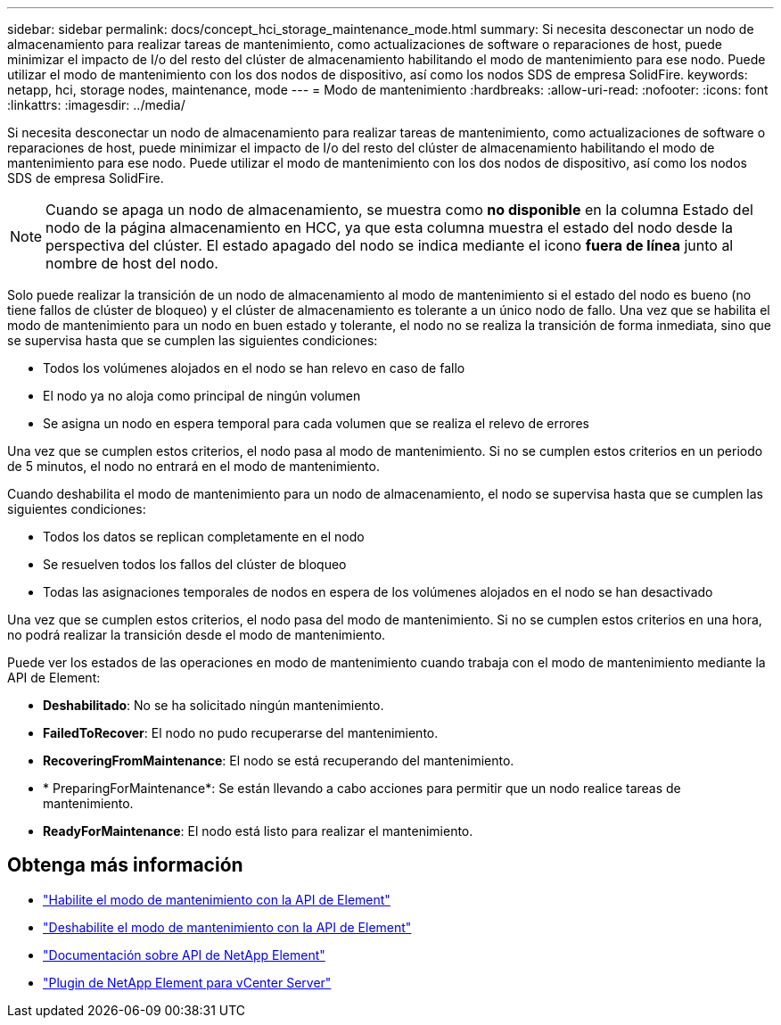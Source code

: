 ---
sidebar: sidebar 
permalink: docs/concept_hci_storage_maintenance_mode.html 
summary: Si necesita desconectar un nodo de almacenamiento para realizar tareas de mantenimiento, como actualizaciones de software o reparaciones de host, puede minimizar el impacto de I/o del resto del clúster de almacenamiento habilitando el modo de mantenimiento para ese nodo. Puede utilizar el modo de mantenimiento con los dos nodos de dispositivo, así como los nodos SDS de empresa SolidFire. 
keywords: netapp, hci, storage nodes, maintenance, mode 
---
= Modo de mantenimiento
:hardbreaks:
:allow-uri-read: 
:nofooter: 
:icons: font
:linkattrs: 
:imagesdir: ../media/


[role="lead"]
Si necesita desconectar un nodo de almacenamiento para realizar tareas de mantenimiento, como actualizaciones de software o reparaciones de host, puede minimizar el impacto de I/o del resto del clúster de almacenamiento habilitando el modo de mantenimiento para ese nodo. Puede utilizar el modo de mantenimiento con los dos nodos de dispositivo, así como los nodos SDS de empresa SolidFire.


NOTE: Cuando se apaga un nodo de almacenamiento, se muestra como *no disponible* en la columna Estado del nodo de la página almacenamiento en HCC, ya que esta columna muestra el estado del nodo desde la perspectiva del clúster. El estado apagado del nodo se indica mediante el icono *fuera de línea* junto al nombre de host del nodo.

Solo puede realizar la transición de un nodo de almacenamiento al modo de mantenimiento si el estado del nodo es bueno (no tiene fallos de clúster de bloqueo) y el clúster de almacenamiento es tolerante a un único nodo de fallo. Una vez que se habilita el modo de mantenimiento para un nodo en buen estado y tolerante, el nodo no se realiza la transición de forma inmediata, sino que se supervisa hasta que se cumplen las siguientes condiciones:

* Todos los volúmenes alojados en el nodo se han relevo en caso de fallo
* El nodo ya no aloja como principal de ningún volumen
* Se asigna un nodo en espera temporal para cada volumen que se realiza el relevo de errores


Una vez que se cumplen estos criterios, el nodo pasa al modo de mantenimiento. Si no se cumplen estos criterios en un periodo de 5 minutos, el nodo no entrará en el modo de mantenimiento.

Cuando deshabilita el modo de mantenimiento para un nodo de almacenamiento, el nodo se supervisa hasta que se cumplen las siguientes condiciones:

* Todos los datos se replican completamente en el nodo
* Se resuelven todos los fallos del clúster de bloqueo
* Todas las asignaciones temporales de nodos en espera de los volúmenes alojados en el nodo se han desactivado


Una vez que se cumplen estos criterios, el nodo pasa del modo de mantenimiento. Si no se cumplen estos criterios en una hora, no podrá realizar la transición desde el modo de mantenimiento.

Puede ver los estados de las operaciones en modo de mantenimiento cuando trabaja con el modo de mantenimiento mediante la API de Element:

* *Deshabilitado*: No se ha solicitado ningún mantenimiento.
* *FailedToRecover*: El nodo no pudo recuperarse del mantenimiento.
* *RecoveringFromMaintenance*: El nodo se está recuperando del mantenimiento.
* * PreparingForMaintenance*: Se están llevando a cabo acciones para permitir que un nodo realice tareas de mantenimiento.
* *ReadyForMaintenance*: El nodo está listo para realizar el mantenimiento.




== Obtenga más información

* https://docs.netapp.com/us-en/element-software/api/reference_element_api_enablemaintenancemode.html["Habilite el modo de mantenimiento con la API de Element"^]
* https://docs.netapp.com/us-en/element-software/api/reference_element_api_disablemaintenancemode.html["Deshabilite el modo de mantenimiento con la API de Element"^]
* https://docs.netapp.com/us-en/element-software/api/concept_element_api_about_the_api.html["Documentación sobre API de NetApp Element"^]
* https://docs.netapp.com/us-en/vcp/index.html["Plugin de NetApp Element para vCenter Server"^]

